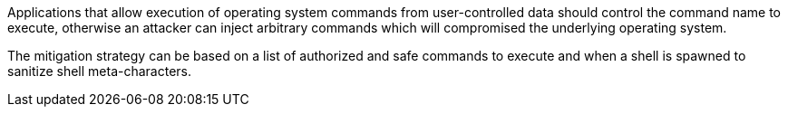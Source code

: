 Applications that allow execution of operating system commands from user-controlled data should control the command name to execute, otherwise an attacker can inject arbitrary commands which will compromised the underlying operating system.

The mitigation strategy can be based on a list of authorized and safe commands to execute and when a shell is spawned to sanitize shell meta-characters.

